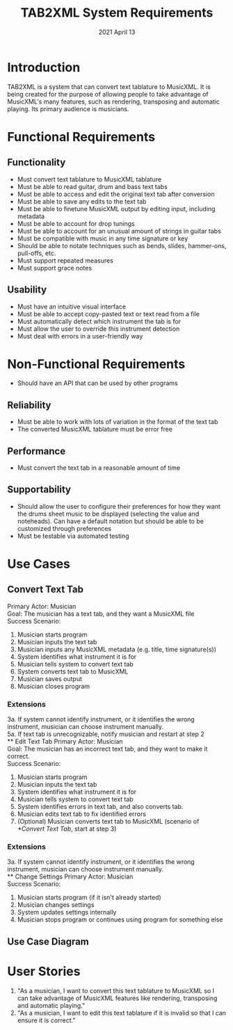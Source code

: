 #+TITLE: TAB2XML System Requirements
#+DATE: 2021 April 13
#+LaTeX_HEADER: \usepackage[a4paper, lmargin=30mm, rmargin=30mm, tmargin=25mm, bmargin=25mm]{geometry}
#+LaTeX: \newpage
* Introduction
  TAB2XML is a system that can convert text tablature to MusicXML.  It is being created for the purpose of allowing people to take advantage of MusicXML's many features, such as rendering, transposing and automatic playing.  Its primary audience is musicians.
* Functional Requirements
** Functionality
   - Must convert text tablature to MusicXML tablature
   - Must be able to read guitar, drum and bass text tabs
   - Must be able to access and edit the original text tab after conversion
   - Must be able to save any edits to the text tab
   - Must be able to finetune MusicXML output by editing input, including metadata
   - Must be able to account for drop tunings
   - Must be able to account for an unusual amount of strings in guitar tabs
   - Must be compatible with music in any time signature or key
   - Should be able to notate techniques such as bends, slides, hammer-ons, pull-offs, etc.
   - Must support repeated measures
   - Must support grace notes
** Usability
   - Must have an intuitive visual interface
   - Must be able to accept copy-pasted text or text read from a file
   - Must automatically detect which instrument the tab is for
   - Must allow the user to override this instrument detection
   - Must deal with errors in a user-friendly way
* Non-Functional Requirements
  - Should have an API that can be used by other programs
** Reliability
   - Must be able to work with lots of variation in the format of the text tab
   - The converted MusicXML tablature must be error free
** Performance
   - Must convert the text tab in a reasonable amount of time
** Supportability
   - Should allow the user to configure their preferences for how they want the drums sheet music to be displayed (selecting the value and noteheads). Can have a default notation but should be able to be customized through preferences
   - Must be testable via automated testing
* Use Cases
** Convert Text Tab
   Primary Actor: Musician \\
   Goal: The musician has a text tab, and they want a MusicXML file \\
   Success Scenario:
   1. Musician starts program
   2. Musician inputs the text tab
   3. Musician inputs any MusicXML metadata (e.g. title, time signature(s))
   4. System identifies what instrument it is for
   5. Musician tells system to convert text tab
   6. System converts text tab to MusicXML
   7. Musician saves output
   8. Musician closes program
*** Extensions
    3a. If system cannot identify instrument, or it identifies the wrong instrument, musician can choose instrument manually. \\
    5a. If text tab is unrecognizable, notify musician and restart at step 2 \\
** Edit Text Tab
   Primary Actor: Musician \\
   Goal: The musician has an incorrect text tab, and they want to make it correct. \\
   Success Scenario:
   1. Musician starts program
   2. Musician inputs the text tab
   3. System identifies what instrument it is for
   4. Musician tells system to convert text tab
   5. System identifies errors in text tab, and also converts tab.
   6. Musician edits text tab to fix identified errors
   7. (Optional) Musician converts text tab to MusicXML (scenario of [[*Convert Text Tab]], start at step 3)
*** Extensions
    3a. If system cannot identify instrument, or it identifies the wrong instrument, musician can choose instrument manually. \\
** Change Settings
   Primary Actor: Musician \\
   Success Scenario:
   1. Musician starts program (if it isn't already started)
   2. Musician changes settings
   3. System updates settings internally
   4. Musician stops program or continues using program for something else
** Use Case Diagram
   [[./Diagrams/use-case-diagram.png]]
* User Stories
  1. "As a musician, I want to convert this text tablature to MusicXML so I can take advantage of MusicXML features like rendering, transposing and automatic playing."
  2. "As a musician, I want to edit this text tablature if it is invalid so that I can ensure it is correct."
